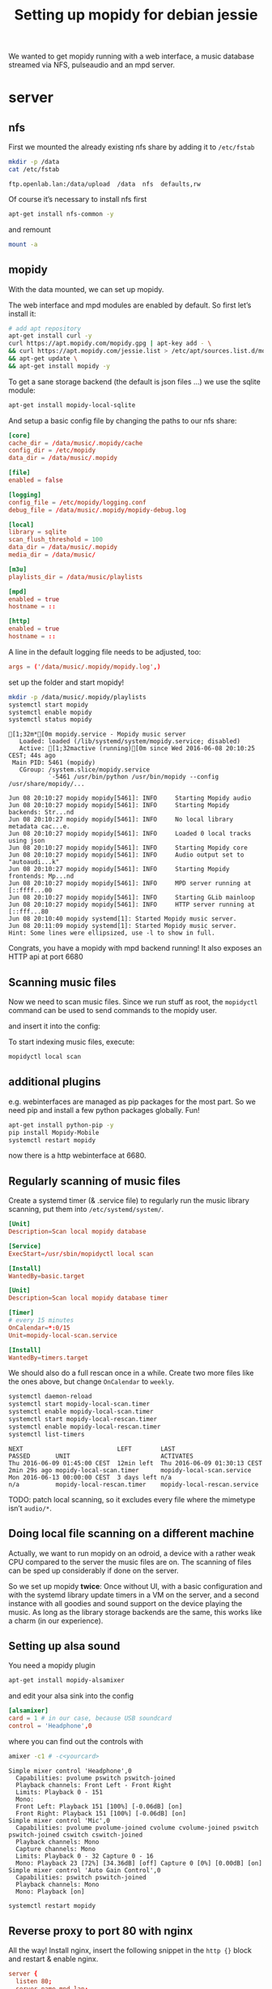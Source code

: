 #+TITLE: Setting up mopidy for debian jessie

We wanted to get mopidy running with a web interface, a music database streamed
via NFS, pulseaudio and an mpd server.

* server
  :PROPERTIES:
  :dir:      /scp:root@172.16.16.2:
  :END:


** nfs

 First we mounted the already existing nfs share by adding it to =/etc/fstab=
  
  #+BEGIN_SRC sh :results scalar
  mkdir -p /data
  cat /etc/fstab
  #+END_SRC

  #+RESULTS:
  : ftp.openlab.lan:/data/upload  /data  nfs  defaults,rw

  Of course it’s necessary to install nfs first

  #+BEGIN_SRC sh 
  apt-get install nfs-common -y
  #+END_SRC

  and remount

  #+BEGIN_SRC sh
  mount -a
  #+END_SRC


** mopidy

  With the data mounted, we can set up mopidy.

  The web interface and mpd modules are enabled by default.
  So first let’s install it:

  #+BEGIN_SRC sh :results scalar
  # add apt repository
  apt-get install curl -y
  curl https://apt.mopidy.com/mopidy.gpg | apt-key add - \
  && curl https://apt.mopidy.com/jessie.list > /etc/apt/sources.list.d/mopidy.list \
  && apt-get update \
  && apt-get install mopidy -y
  #+END_SRC

  To get a sane storage backend (the default is json files …) we use the sqlite
  module:

  #+BEGIN_SRC sh
  apt-get install mopidy-local-sqlite
  #+END_SRC

  And setup a basic config file by changing the paths to our nfs share:

  #+BEGIN_SRC conf :tangle ./mopidy.conf
  [core]
  cache_dir = /data/music/.mopidy/cache
  config_dir = /etc/mopidy
  data_dir = /data/music/.mopidy

  [file]
  enabled = false

  [logging]
  config_file = /etc/mopidy/logging.conf
  debug_file = /data/music/.mopidy/mopidy-debug.log

  [local]
  library = sqlite
  scan_flush_threshold = 100
  data_dir = /data/music/.mopidy
  media_dir = /data/music/

  [m3u]
  playlists_dir = /data/music/playlists

  [mpd]
  enabled = true
  hostname = ::

  [http]
  enabled = true
  hostname = ::

  #+END_SRC

  A line in the default logging file needs to be adjusted, too:

  #+BEGIN_SRC conf
  args = ('/data/music/.mopidy/mopidy.log',)
  #+END_SRC

  set up the folder and start mopidy!

  #+BEGIN_SRC sh :results scalar
  mkdir -p /data/music/.mopidy/playlists
  systemctl start mopidy
  systemctl enable mopidy
  systemctl status mopidy
  #+END_SRC

  #+RESULTS:
  #+begin_example
  [1;32m*[0m mopidy.service - Mopidy music server
     Loaded: loaded (/lib/systemd/system/mopidy.service; disabled)
     Active: [1;32mactive (running)[0m since Wed 2016-06-08 20:10:25 CEST; 44s ago
   Main PID: 5461 (mopidy)
     CGroup: /system.slice/mopidy.service
             `-5461 /usr/bin/python /usr/bin/mopidy --config /usr/share/mopidy/...

  Jun 08 20:10:27 mopidy mopidy[5461]: INFO     Starting Mopidy audio
  Jun 08 20:10:27 mopidy mopidy[5461]: INFO     Starting Mopidy backends: Str...nd
  Jun 08 20:10:27 mopidy mopidy[5461]: INFO     No local library metadata cac...e.
  Jun 08 20:10:27 mopidy mopidy[5461]: INFO     Loaded 0 local tracks using json
  Jun 08 20:10:27 mopidy mopidy[5461]: INFO     Starting Mopidy core
  Jun 08 20:10:27 mopidy mopidy[5461]: INFO     Audio output set to "autoaudi...k"
  Jun 08 20:10:27 mopidy mopidy[5461]: INFO     Starting Mopidy frontends: Mp...nd
  Jun 08 20:10:27 mopidy mopidy[5461]: INFO     MPD server running at [::ffff...00
  Jun 08 20:10:27 mopidy mopidy[5461]: INFO     Starting GLib mainloop
  Jun 08 20:10:27 mopidy mopidy[5461]: INFO     HTTP server running at [::fff...80
  Jun 08 20:10:40 mopidy systemd[1]: Started Mopidy music server.
  Jun 08 20:11:09 mopidy systemd[1]: Started Mopidy music server.
  Hint: Some lines were ellipsized, use -l to show in full.
#+end_example

  Congrats, you have a mopidy with mpd backend running! It also exposes an HTTP
  api at port 6680

** Scanning music files

   Now we need to scan music files.
   Since we run stuff as root, the =mopidyctl= command can be used to send
   commands to the mopidy user.


   and insert it into the config:
   
   
   To start indexing music files, execute:

   #+BEGIN_SRC sh
   mopidyctl local scan
   #+END_SRC

** additional plugins

   e.g. webinterfaces are managed as pip packages for the most part.
   So we need pip and install a few python packages globally. Fun!

   #+BEGIN_SRC sh
   apt-get install python-pip -y
   pip install Mopidy-Mobile
   systemctl restart mopidy
   #+END_SRC

   #+RESULTS:

   
   now there is a http webinterface at 6680.

** Regularly scanning of music files

   Create a systemd timer (& .service file) to regularly run the music library
   scanning, put them into =/etc/systemd/system/=.

   #+BEGIN_SRC conf :tangle ./mopidy-local-scan.service
   [Unit]
   Description=Scan local mopidy database
   
   [Service]
   ExecStart=/usr/sbin/mopidyctl local scan

   [Install]
   WantedBy=basic.target
   #+END_SRC

   #+BEGIN_SRC conf :tangle ./mopidy-local-scan.timer
   [Unit]
   Description=Scan local mopidy database timer

   [Timer]
   # every 15 minutes
   OnCalendar=*:0/15
   Unit=mopidy-local-scan.service

   [Install]
   WantedBy=timers.target
   #+END_SRC

   We should also do a full rescan once in a while. Create two more files like
   the ones above, but change =OnCalendar= to =weekly=.

   #+BEGIN_SRC sh :results scalar
   systemctl daemon-reload
   systemctl start mopidy-local-scan.timer
   systemctl enable mopidy-local-scan.timer
   systemctl start mopidy-local-rescan.timer
   systemctl enable mopidy-local-rescan.timer
   systemctl list-timers
   #+END_SRC

   #+RESULTS:
   : NEXT                          LEFT        LAST                          PASSED       UNIT                         ACTIVATES
   : Thu 2016-06-09 01:45:00 CEST  12min left  Thu 2016-06-09 01:30:13 CEST  2min 29s ago mopidy-local-scan.timer      mopidy-local-scan.service
   : Mon 2016-06-13 00:00:00 CEST  3 days left n/a                           n/a          mopidy-local-rescan.timer    mopidy-local-rescan.service

   TODO: patch local scanning, so it excludes every file where the mimetype
   isn’t =audio/*=.

** Doing local file scanning on a different machine

   Actually, we want to run mopidy on an odroid, a device with a rather weak CPU
   compared to the server the music files are on.
   The scanning of files can be sped up considerably if done on the server.

   So we set up mopidy *twice*: Once without UI, with a basic configuration and
   with the systemd library update timers in a VM on the server, and a second
   instance with all goodies and sound support on the device playing the music.
   As long as the library storage backends are the same, this works like a charm
   (in our experience).

** Setting up alsa sound

   You need a mopidy plugin

   #+BEGIN_SRC sh
   apt-get install mopidy-alsamixer
   #+END_SRC

   and edit your alsa sink into the config

   #+BEGIN_SRC conf
   [alsamixer]
   card = 1 # in our case, because USB soundcard
   control = 'Headphone',0
   #+END_SRC

   where you can find out the controls with

   #+BEGIN_SRC sh :results scalar
   amixer -c1 # -c<yourcard>
   #+END_SRC

   #+RESULTS:
   #+begin_example
   Simple mixer control 'Headphone',0
     Capabilities: pvolume pswitch pswitch-joined
     Playback channels: Front Left - Front Right
     Limits: Playback 0 - 151
     Mono:
     Front Left: Playback 151 [100%] [-0.06dB] [on]
     Front Right: Playback 151 [100%] [-0.06dB] [on]
   Simple mixer control 'Mic',0
     Capabilities: pvolume pvolume-joined cvolume cvolume-joined pswitch pswitch-joined cswitch cswitch-joined
     Playback channels: Mono
     Capture channels: Mono
     Limits: Playback 0 - 32 Capture 0 - 16
     Mono: Playback 23 [72%] [34.36dB] [off] Capture 0 [0%] [0.00dB] [on]
   Simple mixer control 'Auto Gain Control',0
     Capabilities: pswitch pswitch-joined
     Playback channels: Mono
     Mono: Playback [on]
#+end_example

   #+BEGIN_SRC sh
   systemctl restart mopidy
   #+END_SRC

   #+RESULTS:

** Reverse proxy to port 80 with nginx
   
   All the way! Install nginx, insert the following snippet in the =http {}=
   block and restart & enable nginx.

   #+BEGIN_SRC conf
   server {
     listen 80;
     server_name mpd.lan;

     location / {
       proxy_pass http://localhost:6680;
       # necessary for WebSocket reverse proxying
       proxy_http_version 1.1;
       proxy_set_header Upgrade $http_upgrade;
       proxy_set_header Connection "upgrade";
     }
   }
   #+END_SRC

** TODO
   - database updates when adding files
     (https://github.com/emcrisostomo/fswatch)
